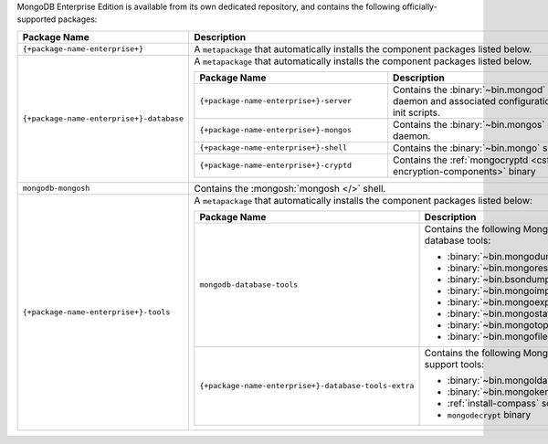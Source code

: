 MongoDB Enterprise Edition is available from its own dedicated
repository, and contains the following officially-supported packages:

.. list-table::
  :header-rows: 1
  :widths: 35 65

  * - Package Name
    - Description

  * - ``{+package-name-enterprise+}``
    - A ``metapackage`` that automatically installs the component
      packages listed below.

  * - ``{+package-name-enterprise+}-database``
    - A ``metapackage`` that automatically installs the component
      packages listed below.

      .. list-table::
         :header-rows: 1
         :widths: 50 50

         * - Package Name
           - Description

         * - ``{+package-name-enterprise+}-server``
           - Contains the :binary:`~bin.mongod` daemon and associated
             configuration and init scripts.

         * - ``{+package-name-enterprise+}-mongos``
           - Contains the :binary:`~bin.mongos` daemon.

         * - ``{+package-name-enterprise+}-shell``
           - Contains the :binary:`~bin.mongo` shell.

         * - ``{+package-name-enterprise+}-cryptd``
           - Contains the :ref:`mongocryptd <csfle-encryption-components>`
             binary

  * - ``mongodb-mongosh``
    - Contains the :mongosh:`mongosh </>` shell.
 
  * - ``{+package-name-enterprise+}-tools``
    - A ``metapackage`` that automatically installs the component
      packages listed below:

      .. list-table::
         :header-rows: 1
         :widths: 50 50

         * - Package Name
           - Description

         * - ``mongodb-database-tools``
           - Contains the following MongoDB database tools:

             - :binary:`~bin.mongodump`
             - :binary:`~bin.mongorestore`
             - :binary:`~bin.bsondump`
             - :binary:`~bin.mongoimport`
             - :binary:`~bin.mongoexport`
             - :binary:`~bin.mongostat`
             - :binary:`~bin.mongotop`
             - :binary:`~bin.mongofiles`

         * - ``{+package-name-enterprise+}-database-tools-extra``
           - Contains the following MongoDB support tools:

             - :binary:`~bin.mongoldap`
             - :binary:`~bin.mongokerberos`
             - :ref:`install-compass` script
             - ``mongodecrypt`` binary
